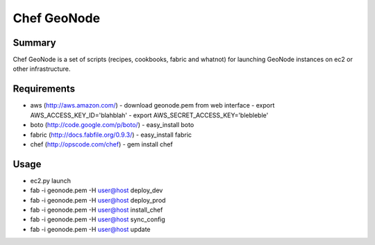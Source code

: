 =========
Chef GeoNode 
=========

Summary
==================
Chef GeoNode is a set of scripts (recipes, cookbooks, fabric and whatnot) for launching GeoNode instances on ec2 or other infrastructure.

Requirements
==================
* aws (http://aws.amazon.com/)
  - download geonode.pem from web interface
  - export AWS_ACCESS_KEY_ID='blahblah'
  - export AWS_SECRET_ACCESS_KEY='blebleble'
* boto (http://code.google.com/p/boto/)
  - easy_install boto 
* fabric (http://docs.fabfile.org/0.9.3/)
  - easy_install fabric
* chef (http://opscode.com/chef)
  - gem install chef

Usage 
==================
* ec2.py launch
* fab -i geonode.pem -H user@host deploy_dev
* fab -i geonode.pem -H user@host deploy_prod
* fab -i geonode.pem -H user@host install_chef 
* fab -i geonode.pem -H user@host sync_config
* fab -i geonode.pem -H user@host update 
